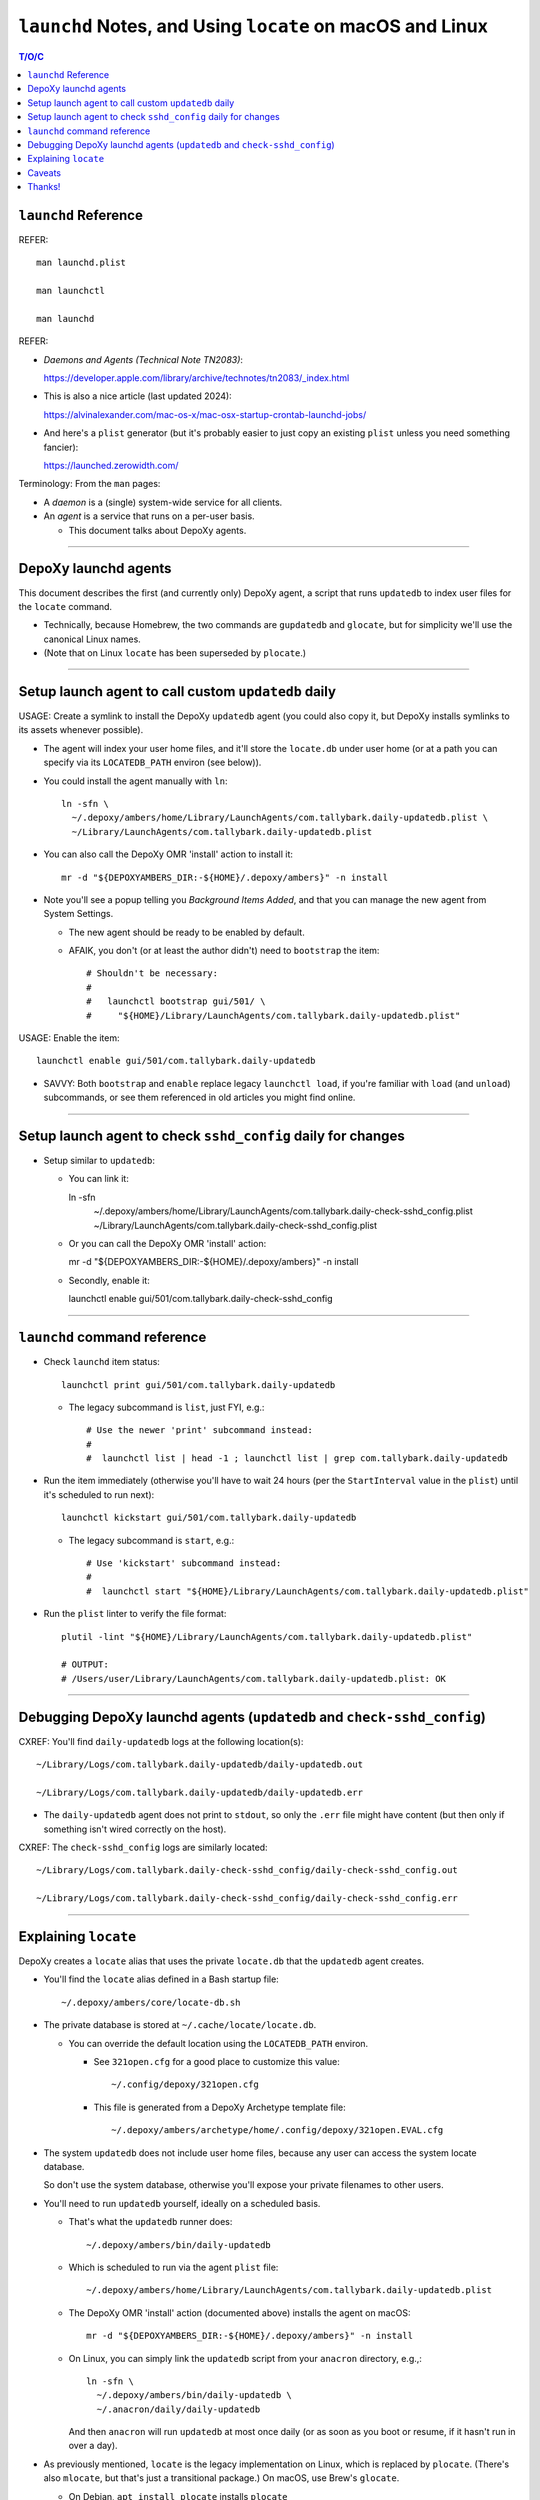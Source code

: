 @@@@@@@@@@@@@@@@@@@@@@@@@@@@@@@@@@@@@@@@@@@@@@@@@@@@@@@@@@
``launchd`` Notes, and Using ``locate`` on macOS and Linux
@@@@@@@@@@@@@@@@@@@@@@@@@@@@@@@@@@@@@@@@@@@@@@@@@@@@@@@@@@

.. contents:: T/O/C
   :depth: 1

#####################
``launchd`` Reference
#####################

REFER::

  man launchd.plist

  man launchctl

  man launchd

REFER:

- *Daemons and Agents (Technical Note TN2083)*:

  https://developer.apple.com/library/archive/technotes/tn2083/_index.html

- This is also a nice article (last updated 2024):

  https://alvinalexander.com/mac-os-x/mac-osx-startup-crontab-launchd-jobs/

- And here's a ``plist`` generator (but it's probably easier to just copy
  an existing ``plist`` unless you need something fancier):

  https://launched.zerowidth.com/

Terminology: From the ``man`` pages:

- A *daemon* is a (single) system-wide service for all clients.

- An *agent* is a service that runs on a per-user basis.

  - This document talks about DepoXy agents.

-------

#####################
DepoXy launchd agents
#####################

This document describes the first (and currently only) DepoXy agent,
a script that runs ``updatedb`` to index user files for the ``locate``
command.

- Technically, because Homebrew, the two commands are ``gupdatedb``
  and ``glocate``, but for simplicity we'll use the canonical Linux
  names.

- (Note that on Linux ``locate`` has been superseded by ``plocate``.)

-------

####################################################
Setup launch agent to call custom ``updatedb`` daily
####################################################

USAGE: Create a symlink to install the DepoXy ``updatedb`` agent
(you could also copy it, but DepoXy installs symlinks to its
assets whenever possible).

- The agent will index your user home files, and it'll store the
  ``locate.db`` under user home (or at a path you can specify via
  its ``LOCATEDB_PATH`` environ (see below)).

- You could install the agent manually with ``ln``::

    ln -sfn \
      ~/.depoxy/ambers/home/Library/LaunchAgents/com.tallybark.daily-updatedb.plist \
      ~/Library/LaunchAgents/com.tallybark.daily-updatedb.plist

- You can also call the DepoXy OMR 'install' action to install it::

    mr -d "${DEPOXYAMBERS_DIR:-${HOME}/.depoxy/ambers}" -n install

- Note you'll see a popup telling you *Background Items Added*,
  and that you can manage the new agent from System Settings.

  - The new agent should be ready to be enabled by default.

  - AFAIK, you don't (or at least the author didn't) need to
    ``bootstrap`` the item::

      # Shouldn't be necessary:
      #
      #   launchctl bootstrap gui/501/ \
      #     "${HOME}/Library/LaunchAgents/com.tallybark.daily-updatedb.plist"

USAGE: Enable the item::

  launchctl enable gui/501/com.tallybark.daily-updatedb

- SAVVY: Both ``bootstrap`` and ``enable`` replace legacy ``launchctl load``,
  if you're familiar with ``load`` (and ``unload``) subcommands, or see them
  referenced in old articles you might find online.

-------

#############################################################
Setup launch agent to check ``sshd_config`` daily for changes
#############################################################

- Setup similar to ``updatedb``:

  - You can link it::

    ln -sfn \
      ~/.depoxy/ambers/home/Library/LaunchAgents/com.tallybark.daily-check-sshd_config.plist \
      ~/Library/LaunchAgents/com.tallybark.daily-check-sshd_config.plist

  - Or you can call the DepoXy OMR 'install' action::

    mr -d "${DEPOXYAMBERS_DIR:-${HOME}/.depoxy/ambers}" -n install

  - Secondly, enable it::

    launchctl enable gui/501/com.tallybark.daily-check-sshd_config

-------

#############################
``launchd`` command reference
#############################

- Check ``launchd`` item status::

    launchctl print gui/501/com.tallybark.daily-updatedb

  - The legacy subcommand is ``list``, just FYI, e.g.::

    # Use the newer 'print' subcommand instead:
    #
    #  launchctl list | head -1 ; launchctl list | grep com.tallybark.daily-updatedb

- Run the item immediately (otherwise you'll have to wait 24 hours (per the
  ``StartInterval`` value in the ``plist``) until it's scheduled to run next)::

    launchctl kickstart gui/501/com.tallybark.daily-updatedb

  - The legacy subcommand is ``start``, e.g.::

    # Use 'kickstart' subcommand instead:
    #
    #  launchctl start "${HOME}/Library/LaunchAgents/com.tallybark.daily-updatedb.plist"

- Run the ``plist`` linter to verify the file format::

    plutil -lint "${HOME}/Library/LaunchAgents/com.tallybark.daily-updatedb.plist"

    # OUTPUT:
    # /Users/user/Library/LaunchAgents/com.tallybark.daily-updatedb.plist: OK

-------

########################################################################
Debugging DepoXy launchd agents (``updatedb`` and ``check-sshd_config``)
########################################################################

CXREF: You'll find ``daily-updatedb`` logs at the following location(s)::

  ~/Library/Logs/com.tallybark.daily-updatedb/daily-updatedb.out

  ~/Library/Logs/com.tallybark.daily-updatedb/daily-updatedb.err

- The ``daily-updatedb`` agent does not print to ``stdout``, so
  only the ``.err`` file might have content (but then only if
  something isn't wired correctly on the host).

CXREF: The ``check-sshd_config`` logs are similarly located::

  ~/Library/Logs/com.tallybark.daily-check-sshd_config/daily-check-sshd_config.out

  ~/Library/Logs/com.tallybark.daily-check-sshd_config/daily-check-sshd_config.err

-------

#####################
Explaining ``locate``
#####################

DepoXy creates a ``locate`` alias that uses the private ``locate.db``
that the ``updatedb`` agent creates.

- You'll find the ``locate`` alias defined in a Bash startup file::

    ~/.depoxy/ambers/core/locate-db.sh

- The private database is stored at ``~/.cache/locate/locate.db``.

  - You can override the default location using the ``LOCATEDB_PATH``
    environ.

    - See ``321open.cfg`` for a good place to customize this value::

      ~/.config/depoxy/321open.cfg

    - This file is generated from a DepoXy Archetype template file::

      ~/.depoxy/ambers/archetype/home/.config/depoxy/321open.EVAL.cfg

- The system ``updatedb`` does not include user home files, because
  any user can access the system locate database.

  So don't use the system database, otherwise you'll expose your
  private filenames to other users.

- You'll need to run ``updatedb`` yourself, ideally on a scheduled
  basis.

  - That's what the ``updatedb`` runner does::

      ~/.depoxy/ambers/bin/daily-updatedb

  - Which is scheduled to run via the agent ``plist`` file::

      ~/.depoxy/ambers/home/Library/LaunchAgents/com.tallybark.daily-updatedb.plist

  - The DepoXy OMR 'install' action (documented above) installs the agent
    on macOS::

      mr -d "${DEPOXYAMBERS_DIR:-${HOME}/.depoxy/ambers}" -n install

  - On Linux, you can simply link the ``updatedb`` script from your
    ``anacron`` directory, e.g.,::

      ln -sfn \
        ~/.depoxy/ambers/bin/daily-updatedb \
        ~/.anacron/daily/daily-updatedb

    And then ``anacron`` will run ``updatedb`` at most once daily
    (or as soon as you boot or resume, if it hasn't run in over a
    day).

- As previously mentioned, ``locate`` is the legacy implementation on
  Linux, which is replaced by ``plocate``. (There's also ``mlocate``, but
  that's just a transitional package.) On macOS, use Brew's ``glocate``.

  - On Debian, ``apt install plocate`` installs ``plocate``

    - On Linux, the DepoXy ``locate`` alias calls ``plocate``.

  - On macOS, ``brew install findutils`` installs ``glocate``

    - On macOS, the Depoxy ``locate`` alias calls ``glocate``.

    - There's also a Rust re-write,
      ``brew install uutils-findutils``

        https://github.com/uutils/findutils

      Though it doesn't (yet [2024-07-15]) implement
      ``locate`` and ``updatedb``:

        https://github.com/uutils/findutils/issues/60

    - See also the ``plocate`` project

        https://plocate.sesse.net/

      But there doesn't seem to be a macOS installation.

      Fortunately, in the author's experience, Brew's ``locate``
      works fast enough.

  - On macOS, there's a similar tool, ``mdfind``, but the author
    couldn't suss how to configure it like we do ``locate``, so
    it's not quite comparable.

    - The ``mdfind`` command is an Apple Spotlight interface.

      But the author has been unable to determine how to index their
      home directory files using Spotlight. (And gurgling the answer
      doesn't yield good results. Mostly comments about using
      ``find / -name <foo>`` or ``fd <foo> /``, but neither of those
      is very fast, and neither are the results ordered as nicely as
      the results from ``locate``.)

      Spotlight also doesn't index hidden (dot) files or enter hidden
      directories (and the author also could not figure out how to
      configure the Spotlight database to index so-called hidden paths).

-------

The ``locate`` command has some nuances we work around in order to
use our custom ``locate.db`` stored at our chosen path.

- You might use a mounted path so you can store the database on an
  encrypted volume, if you want another layer of security.

- Specifically, here are the steps to use our custom ``locate.db``:

  1.  Use stdin to specify (feed) the database to locate, and not
      (don't use) the ``-d``/``--database`` argument.

      The ``locate`` command has a ``-d``/``--database`` option, or
      equivalently ``LOCATE_PATH``, that you can set to add your own
      database — but note that ``locate`` just appends your database
      to its list, e.g.::

        @debian $ LOCATE_PATH=~/.cache/locate/locate.db locate -S
        Database /var/lib/mlocate/mlocate.db:
          ...
        Database /home/user/.cache/locate/locate.db:
          ...

      But with multiple database inputs, you might end up with
      duplicate results.

      - On macOS, ``/var/db/locate.database`` is the system database.

        - You can generate the system database by running:
          ``sudo /usr/libexec/locate.updatedb``

      However, trying to create a user database without duplicate
      results is difficult unless all user files are under the user's home
      directory (because then you can just call ``updatedb -U "${HOME}"``).

      - But the author has files elsewhere (e.g., under ``/media/${LOGNAME}``
        on Linux, and under ``/Volumes`` on macOS) that I want to index.

      And as mentioned earlier, if you use two databases, you'll
      probably see duplicate entries for system items.

      E.g.::

        @macOS $ glocate fsck_apfs.log
        /private/var/log/fsck_apfs.log
        /private/var/log/fsck_apfs.log

      Anyway, tl;dr, send the database over stdin; problem solved. (On stdin,
      ``locate`` will ignore the system db, as well as ``LOCATE_PATH``.)

      E.g.::

        @macOS $ cat ~/.cache/locate/locate.db | glocate -S -d-
        Database <stdin> is in the GNU LOCATE02 format.
        ...

  2.  We also use stdin to feed database, as ``-d``/``--database``
      cannot see all mounts.

      E.g., if the database is on a separate mount, you might see::

        @debian $ LOCATE_PATH=/media/user/mount/.cache/locate/locate.db locate -S
        Database /var/lib/mlocate/mlocate.db:
          ...
        locate: can not stat () `/media/user/mount/.cache/locate/locate.db': Permission denied

      But it works using stdin (by specifying ``-d`` with the "``-``" argument)::

        @debian $ cat /media/user/mount/.cache/locate/locate.db | locate -S -d-
        Database -:
          ...

      - DUNNO/2024-07-14: The author discovered ``locate -S`` on Linux years
        ago, but that option is not (no longer?) an option.

        - However, macOS ``glocate`` (from ``brew install findutils``)
          has the ``-S`` option.

-------

#######
Caveats
#######

Note that ``launchd`` is more like ``cron`` than it is like ``anacron``:

- If the host is off or sleeping, when it's booted or resumes again,
  it won't run the job until the next scheduled time.

  - This is unlike ``anacron``, which runs a missed job when the host
    is booted or resumes.

- However, if we used ``StartCalendarInterval`` (to schedule a job at
  a specific time, like ``cron``) rather than using ``StartInterval``
  to schedule the job to run at a regular interval, then the job
  *should* run after the host resumes (though not if the host was
  shutdown; only if it was sleeping).

  - See *Effects of Sleeping and Powering Off*:

    "If the system is turned off or asleep, ``cron`` jobs do not execute; they
    will not run until the next designated time occurs.

    "If you schedule a ``launchd`` job by setting the ``StartCalendarInterval``
    key and the computer is asleep when the job should have run, your job will
    run when the computer wakes up. However, if the machine is off when the job
    should have run, the job does not execute until the next designated time
    occurs.

    "All other ``launchd`` jobs are skipped when the computer is turned off
    or asleep; they will not run until the next designated time occurs.

    "Consequently, if the computer is always off at the job’s scheduled time,
    both ``cron`` jobs and ``launchd`` jobs never run. For example, if you
    always turn your computer off at night, a job scheduled to run at 1 A.M.
    will never be run."

    - The previous text was copied from *Scheduling Timed Jobs*:

      https://developer.apple.com/library/archive/documentation/MacOSX/Conceptual/BPSystemStartup/Chapters/ScheduledJobs.html

  - Also, per ``man launchd.plist``:

    - ``StartInterval <integer>``

      "This optional key causes the job to be started every N seconds.
      If the system is asleep during the time of the next scheduled interval
      firing, that interval will be missed due to shortcomings in ``kqueue(3)``."

- There are obviously ways around this.

  E.g., you could use ``RunAtLoad`` (though ``man launchd.plist`` warns
  that "speculative job launches have an adverse effect on system-boot
  and user-login scenarios").

  Or you could load a second agent that runs at a shorter interval (e.g.,
  every five minutes), or (likewise) using ``StartCalendarInterval``.

  - This second agent could check the ``locate.db`` timestamp and
    immediately regenerate it if it's older than the ``StartInterval``
    value.

  See also this Q/A, with a response that says:

  - "You could try scheduling a repeating 'Start up or wake' event in
    *System Preferences > Energy Saver > Schedule* just prior to the
    scheduled launch agent is due to execute."

    https://apple.stackexchange.com/questions/214696/launchctl-starts-my-plist-job-much-later-than-startcalendarinterval#comment259468_214825

  But for our purposes (and because I've already spent enough time
  writing this README!, and because I don't feel like testing
  ``StartCalendarInterval`` or ``RunAtLoad``), we'll just assume the
  current behavior is acceptable.

  - If it's not acceptable and you'd like to help us out, feel
    free to code such a solution, and send us a PR. We'd love
    that!

- Also note that, given all this, and the added complexity of the ``plist``
  file and running ``launchd`` commands, it might make more sense (or at
  least it'd be easier) to just use ``cron`` to schedule the ``updatedb``
  script.

  - But per Apple: "Although it is still supported, ``cron`` is not a
    recommended solution. It has been deprecated in favor of ``launchd``."

    - Albeit it still works fine, and I'd be surprised if Apple ever
      stops supporting it. But you never know! It's definitely more
      future-proof to use ``launchd``.

-------

See also the Session Type ``plist`` option, ``LimitLoadToSessionType``.

- E.g.::

    <key>LimitLoadToSessionType</key>
    <string>Background</string>

- Per Apple, "If you don't specify the ``LimitLoadToSessionType`` property,
  ``launchd`` assumes a value of Aqua."

  https://developer.apple.com/library/archive/technotes/tn2083/_index.html

- These are the possible ``LimitLoadToSessionType`` values:

  +-------------------------+--------------+------------------------------------------------------------------------+
  | Name                    | Session Type | Notes                                                                  |
  +=========================+==============+========================================================================+
  | GUI launchd agent       | Aqua         | Has access to all GUI services; much like a login item.                |
  +-------------------------+--------------+------------------------------------------------------------------------+
  | non-GUI launchd agent   | StandardIO   | Runs only in non-GUI login sessions (most notably, SSH login sessions) |
  +-------------------------+--------------+------------------------------------------------------------------------+
  | per-user launchd agent  | Background   | Runs in a context that's the parent of all contexts for a given user   |
  +-------------------------+--------------+------------------------------------------------------------------------+
  | pre-login launchd agent | LoginWindow  | Runs in the loginwindow context                                        |
  +-------------------------+--------------+------------------------------------------------------------------------+

- So while we might want to use ``Background`` instead of ``Aqua``, because
  the agent doesn't need access to the GUI (AFAIK) the author has not tested
  this setting. (And I'd guess that it doesn't really matter.)

-------

#######
Thanks!
#######

I hope this article has been enlightening, and thanks for reading!

